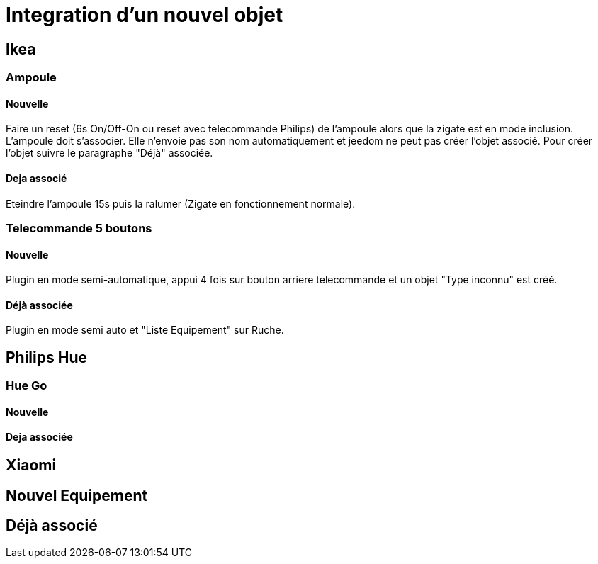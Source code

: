= Integration d'un nouvel objet

== Ikea

=== Ampoule

==== Nouvelle

Faire un reset (6s On/Off-On ou reset avec telecommande Philips) de l'ampoule alors que la zigate est en mode inclusion. L'ampoule doit s'associer. Elle n'envoie pas son nom automatiquement et jeedom ne peut pas créer l'objet associé. Pour créer l'objet suivre le paragraphe "Déjà" associée. 

==== Deja associé

Eteindre l'ampoule 15s puis la ralumer (Zigate en fonctionnement normale).

=== Telecommande 5 boutons

==== Nouvelle

Plugin en mode semi-automatique, appui 4 fois sur bouton arriere telecommande et un objet "Type inconnu" est créé. 

==== Déjà associée

Plugin en mode semi auto et "Liste Equipement" sur Ruche.

== Philips Hue

=== Hue Go

==== Nouvelle

==== Deja associée


== Xiaomi

== Nouvel Equipement

== Déjà associé

